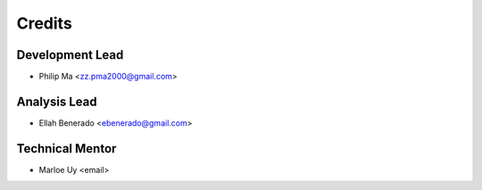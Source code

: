 =======
Credits
=======

Development Lead
----------------
* Philip Ma <zz.pma2000@gmail.com>

Analysis Lead
-------------
* Ellah Benerado <ebenerado@gmail.com>

Technical Mentor
----------------
* Marloe Uy <email>
